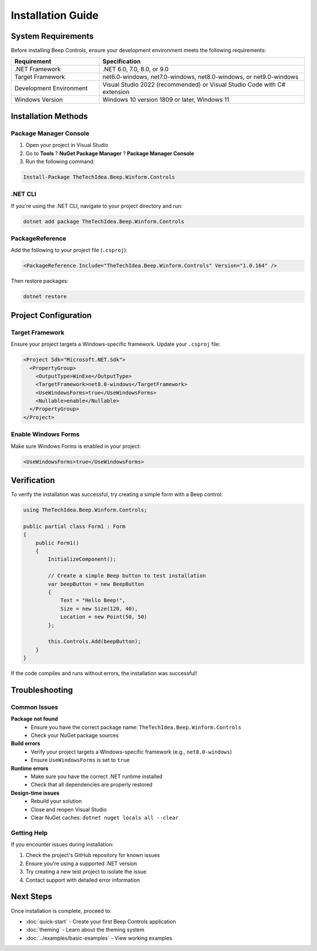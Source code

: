 Installation Guide
==================

System Requirements
-------------------

Before installing Beep Controls, ensure your development environment meets the following requirements:

.. list-table::
   :header-rows: 1
   :widths: 30 70

   * - Requirement
     - Specification
   * - .NET Framework
     - .NET 6.0, 7.0, 8.0, or 9.0
   * - Target Framework
     - net6.0-windows, net7.0-windows, net8.0-windows, or net9.0-windows
   * - Development Environment
     - Visual Studio 2022 (recommended) or Visual Studio Code with C# extension
   * - Windows Version
     - Windows 10 version 1809 or later, Windows 11

Installation Methods
--------------------

Package Manager Console
~~~~~~~~~~~~~~~~~~~~~~~

1. Open your project in Visual Studio
2. Go to **Tools** ? **NuGet Package Manager** ? **Package Manager Console**
3. Run the following command:

.. code-block:: powershell

   Install-Package TheTechIdea.Beep.Winform.Controls

.NET CLI
~~~~~~~~

If you're using the .NET CLI, navigate to your project directory and run:

.. code-block:: bash

   dotnet add package TheTechIdea.Beep.Winform.Controls

PackageReference
~~~~~~~~~~~~~~~~

Add the following to your project file (``.csproj``):

.. code-block:: xml

   <PackageReference Include="TheTechIdea.Beep.Winform.Controls" Version="1.0.164" />

Then restore packages:

.. code-block:: bash

   dotnet restore

Project Configuration
---------------------

Target Framework
~~~~~~~~~~~~~~~~

Ensure your project targets a Windows-specific framework. Update your ``.csproj`` file:

.. code-block:: xml

   <Project Sdk="Microsoft.NET.Sdk">
     <PropertyGroup>
       <OutputType>WinExe</OutputType>
       <TargetFramework>net8.0-windows</TargetFramework>
       <UseWindowsForms>true</UseWindowsForms>
       <Nullable>enable</Nullable>
     </PropertyGroup>
   </Project>

Enable Windows Forms
~~~~~~~~~~~~~~~~~~~~~

Make sure Windows Forms is enabled in your project:

.. code-block:: xml

   <UseWindowsForms>true</UseWindowsForms>

Verification
------------

To verify the installation was successful, try creating a simple form with a Beep control:

.. code-block:: csharp

   using TheTechIdea.Beep.Winform.Controls;

   public partial class Form1 : Form
   {
       public Form1()
       {
           InitializeComponent();
           
           // Create a simple Beep button to test installation
           var beepButton = new BeepButton
           {
               Text = "Hello Beep!",
               Size = new Size(120, 40),
               Location = new Point(50, 50)
           };
           
           this.Controls.Add(beepButton);
       }
   }

If the code compiles and runs without errors, the installation was successful!

Troubleshooting
---------------

Common Issues
~~~~~~~~~~~~~

**Package not found**
   - Ensure you have the correct package name: ``TheTechIdea.Beep.Winform.Controls``
   - Check your NuGet package sources

**Build errors**
   - Verify your project targets a Windows-specific framework (e.g., ``net8.0-windows``)
   - Ensure ``UseWindowsForms`` is set to ``true``

**Runtime errors**
   - Make sure you have the correct .NET runtime installed
   - Check that all dependencies are properly restored

**Design-time issues**
   - Rebuild your solution
   - Close and reopen Visual Studio
   - Clear NuGet caches: ``dotnet nuget locals all --clear``

Getting Help
~~~~~~~~~~~~

If you encounter issues during installation:

1. Check the project's GitHub repository for known issues
2. Ensure you're using a supported .NET version
3. Try creating a new test project to isolate the issue
4. Contact support with detailed error information

Next Steps
----------

Once installation is complete, proceed to:

* :doc:`quick-start` - Create your first Beep Controls application
* :doc:`theming` - Learn about the theming system
* :doc:`../examples/basic-examples` - View working examples